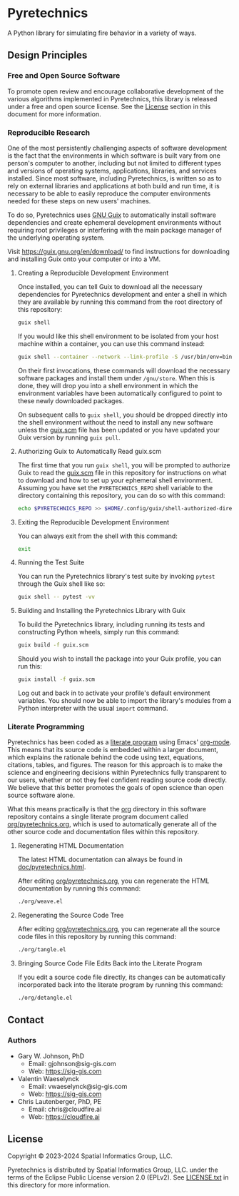 * Pyretechnics

A Python library for simulating fire behavior in a variety of ways.

** Design Principles
*** Free and Open Source Software

To promote open review and encourage collaborative development of the
various algorithms implemented in Pyretechnics, this library is
released under a free and open source license. See the [[#License][License]] section
in this document for more information.

*** Reproducible Research

One of the most persistently challenging aspects of software
development is the fact that the environments in which software is
built vary from one person's computer to another, including but not
limited to different types and versions of operating systems,
applications, libraries, and services installed. Since most software,
including Pyretechnics, is written so as to rely on external libraries
and applications at both build and run time, it is necessary to be
able to easily reproduce the computer environments needed for these
steps on new users' machines.

To do so, Pyretechnics uses [[https://guix.gnu.org][GNU Guix]] to automatically install software
dependencies and create ephemeral development environments without
requiring root privileges or interfering with the main package manager
of the underlying operating system.

Visit https://guix.gnu.org/en/download/ to find instructions for
downloading and installing Guix onto your computer or into a VM.

**** Creating a Reproducible Development Environment

Once installed, you can tell Guix to download all the necessary
dependencies for Pyretechnics development and enter a shell in which
they are available by running this command from the root directory of
this repository:

#+begin_src sh
guix shell
#+end_src

If you would like this shell environment to be isolated from your host
machine within a container, you can use this command instead:

#+begin_src sh
guix shell --container --network --link-profile -S /usr/bin/env=bin/env --share=$HOME/.ssh
#+end_src

On their first invocations, these commands will download the necessary
software packages and install them under =/gnu/store=. When this is
done, they will drop you into a shell environment in which the
environment variables have been automatically configured to point to
these newly downloaded packages.

On subsequent calls to ~guix shell~, you should be dropped directly
into the shell environment without the need to install any new
software unless the [[file:guix.scm][guix.scm]] file has been updated or you have updated
your Guix version by running ~guix pull~.

**** Authorizing Guix to Automatically Read guix.scm

The first time that you run ~guix shell~, you will be prompted to
authorize Guix to read the [[file:guix.scm][guix.scm]] file in this repository for
instructions on what to download and how to set up your ephemeral
shell environment. Assuming you have set the =PYRETECHNICS_REPO= shell
variable to the directory containing this repository, you can do so
with this command:

#+begin_src sh
echo $PYRETECHNICS_REPO >> $HOME/.config/guix/shell-authorized-directories
#+end_src

**** Exiting the Reproducible Development Environment

You can always exit from the shell with this command:

#+begin_src sh
exit
#+end_src

**** Running the Test Suite

You can run the Pyretechnics library's test suite by invoking ~pytest~
through the Guix shell like so:

#+begin_src sh
guix shell -- pytest -vv
#+end_src

**** Building and Installing the Pyretechnics Library with Guix

To build the Pyretechnics library, including running its tests and
constructing Python wheels, simply run this command:

#+begin_src sh
guix build -f guix.scm
#+end_src

Should you wish to install the package into your Guix profile, you can
run this:

#+begin_src sh
guix install -f guix.scm
#+end_src

Log out and back in to activate your profile's default environment
variables. You should now be able to import the library's modules from
a Python interpreter with the usual ~import~ command.

*** Literate Programming

Pyretechnics has been coded as a [[https://en.wikipedia.org/wiki/Literate_programming][literate program]] using Emacs'
[[http://orgmode.org/worg/org-contrib/babel/][org-mode]]. This means that its source code is embedded within a larger
document, which explains the rationale behind the code using text,
equations, citations, tables, and figures. The reason for this
approach is to make the science and engineering decisions within
Pyretechnics fully transparent to our users, whether or not they feel
confident reading source code directly. We believe that this better
promotes the goals of open science than open source software alone.

What this means practically is that the [[file:org][org]] directory in this software
repository contains a single literate program document called
[[file:org/pyretechnics.org][org/pyretechnics.org]], which is used to automatically generate all of
the other source code and documentation files within this repository.

**** Regenerating HTML Documentation

The latest HTML documentation can always be found in
[[file:doc/pyretechnics.html][doc/pyretechnics.html]].

After editing [[file:org/pyretechnics.org][org/pyretechnics.org]], you can regenerate the HTML
documentation by running this command:

#+begin_src sh
./org/weave.el
#+end_src

**** Regenerating the Source Code Tree

After editing [[file:org/pyretechnics.org][org/pyretechnics.org]], you can regenerate all the source
code files in this repository by running this command:

#+begin_src sh
./org/tangle.el
#+end_src

**** Bringing Source Code File Edits Back into the Literate Program

If you edit a source code file directly, its changes can be
automatically incorporated back into the literate program by running
this command:

#+begin_src sh
./org/detangle.el
#+end_src

** Contact
*** Authors

- Gary W. Johnson, PhD
  - Email: gjohnson@sig-gis.com
  - Web: https://sig-gis.com

- Valentin Waeselynck
  - Email: vwaeselynck@sig-gis.com
  - Web: https://sig-gis.com

- Chris Lautenberger, PhD, PE
  - Email: chris@cloudfire.ai
  - Web: https://cloudfire.ai

** License

Copyright © 2023-2024 Spatial Informatics Group, LLC.

Pyretechnics is distributed by Spatial Informatics Group, LLC. under
the terms of the Eclipse Public License version 2.0 (EPLv2). See
[[file:LICENSE.txt][LICENSE.txt]] in this directory for more information.
